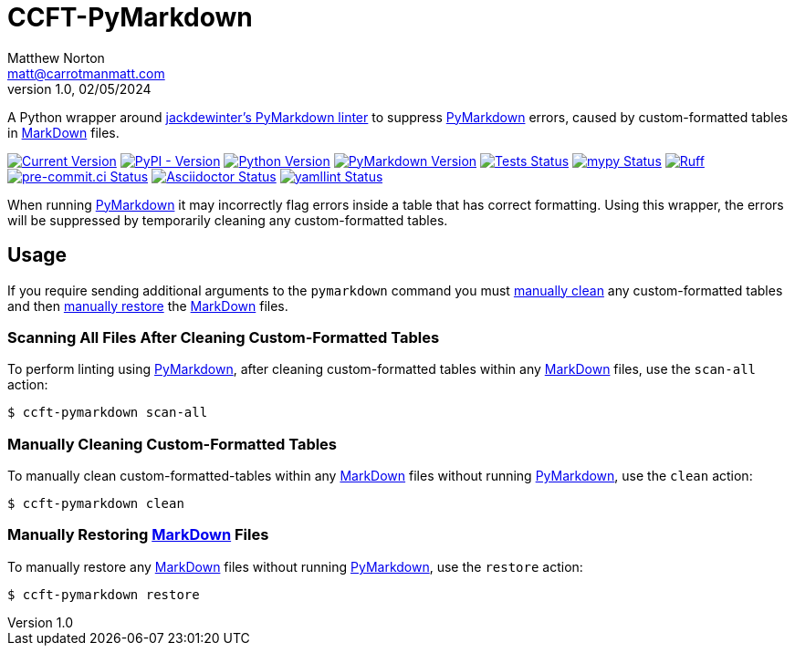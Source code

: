 = CCFT-PyMarkdown
Matthew Norton <matt@carrotmanmatt.com>
v1.0, 02/05/2024

:docinfodir: .asciidoctor
:docinfo: shared
:project-root: .

:!example-caption:
:icons: font
:experimental:

:_url-wikipedia: https://wikipedia.org/wiki
:_url-github: https://github.com

:url-python-home: https://python.org
:url-python: {url-python-home}
:url-python-download: {url-python-home}/downloads
:url-project-repo: {_url-github}/CarrotManMatt/ccft-pymarkdown
:url-project-pypi: https://pypi.org/project/CCFT-PyMarkdown
:url-pymarkdown-repository: {_url-github}/jackdewinter/pymarkdown
:url-pymarkdown: {url-pymarkdown-repository}
:url-wiki-markdown: {_url-wikipedia}/Markdown
:url-mypy-home: https://mypy-lang.org
:url-mypy: {url-mypy-home}
:url-ruff-home: https://ruff.rs
:url-ruff: {url-ruff-home}
:url-asciidoc-asciidoctor: https://asciidoctor.org
:url-yamllint-repository: {_url-github}/adrienverge/yamllint
:url-yamllint: {url-yamllint-repository}

:labelled-url-wiki-markdown: {url-wiki-markdown}[MarkDown]
:labelled-url-pymarkdown: {url-pymarkdown}[PyMarkdown]

A Python wrapper around {url-pymarkdown}[jackdewinter's PyMarkdown linter] to suppress {labelled-url-pymarkdown} errors, caused by custom-formatted tables in {labelled-url-wiki-markdown} files.

image:https://img.shields.io/badge/dynamic/toml?url=https%3A%2F%2Fraw.githubusercontent.com%2FCarrotManMatt%2Fccft-pymarkdown%2Fmain%2Fpyproject.toml&query=%24.tool.poetry.version&label=CCFT-PyMarkdown[Current Version,link={url-project-repo}]
image:https://img.shields.io/pypi/v/ccft-pymarkdown[PyPI - Version,link={url-project-pypi}]
image:https://img.shields.io/badge/Python-3.12-blue?&logo=Python&logoColor=white[Python Version,link={url-python-download}]
image:https://img.shields.io/badge/dynamic/toml?url=https%3A%2F%2Fraw.githubusercontent.com%2FCarrotManMatt%2Fccft-pymarkdown%2Fmain%2Fpoetry.lock&query=%24.package%5B%3F%28%40.name%3D%3D%27pymarkdownlnt%27%29%5D.version&logo=Markdown&label=PyMarkdown[PyMarkdown Version,link={url-pymarkdown}]
image:https://github.com/CarrotManMatt/ccft-pymarkdown/actions/workflows/tests.yaml/badge.svg[Tests Status,link={url-project-repo}/actions/workflows/tests.yaml]
image:https://img.shields.io/badge/mypy-checked-%232EBB4E&label=mypy[mypy Status,link={url-mypy}]
image:https://img.shields.io/endpoint?url=https://raw.githubusercontent.com/astral-sh/ruff/main/assets/badge/v2.json[Ruff,link={url-ruff}]
image:https://results.pre-commit.ci/badge/github/CarrotManMatt/ccft-pymarkdown/main.svg[pre-commit.ci Status,link=https://results.pre-commit.ci/latest/github/CarrotManMatt/ccft-pymarkdown/main]
image:https://img.shields.io/badge/validated-brightgreen?logo=asciidoctor&label=Asciidoctor[Asciidoctor Status,link={url-asciidoc-asciidoctor}]
image:https://img.shields.io/badge/validated-brightgreen?logo=yaml&label=yamllint[yamllint Status,link={url-yamllint}]


When running {labelled-url-pymarkdown} it may incorrectly flag errors inside a table that has correct formatting.
Using this wrapper, the errors will be suppressed by temporarily cleaning any custom-formatted tables.

== Usage

If you require sending additional arguments to the `+pymarkdown+` command you must <<manually-cleaning-custom-formatted-tables,manually clean>> any custom-formatted tables and then <<manually-restoring-custom-formatted-tables,manually restore>> the {labelled-url-wiki-markdown} files.

=== Scanning All Files After Cleaning Custom-Formatted Tables

To perform linting using {labelled-url-pymarkdown}, after cleaning custom-formatted tables within any {labelled-url-wiki-markdown} files, use the `+scan-all+` action:

[source,console]
$ ccft-pymarkdown scan-all

[#manually-cleaning-custom-formatted-tables]
=== Manually Cleaning Custom-Formatted Tables

To manually clean custom-formatted-tables within any {labelled-url-wiki-markdown} files without running {labelled-url-pymarkdown}, use the `+clean+` action:

[source,console]
$ ccft-pymarkdown clean

[#manually-restoring-custom-formatted-tables]
=== Manually Restoring {labelled-url-wiki-markdown} Files

To manually restore any {labelled-url-wiki-markdown} files without running {labelled-url-pymarkdown}, use the `+restore+` action:

[source,console]
$ ccft-pymarkdown restore

